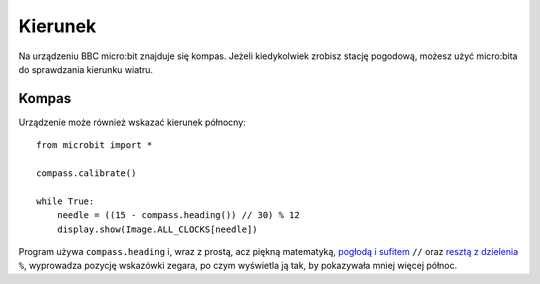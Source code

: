 Kierunek
=======

Na urządzeniu BBC micro:bit znajduje się kompas. Jeżeli kiedykolwiek zrobisz
stację pogodową, możesz użyć micro:bita do sprawdzania kierunku wiatru.

Kompas
+++++++

Urządzenie może również wskazać kierunek północny::

    from microbit import *

    compass.calibrate()

    while True:
        needle = ((15 - compass.heading()) // 30) % 12
        display.show(Image.ALL_CLOCKS[needle])

.. notatka:: 

    **Przed dokonaniem pomiaru należy skalibrować urządzenie.** W innym wypadku
    rezultaty będą niepoprawne. Aby urządzenie zorientowało się w swoim ustawienu
    względem pola magnetycznego Ziemi, metoda ``calibration`` uruchamia małą,
    śmieszną grę. 

    Aby skalibrować kompas, obracaj micro:bitem, dopóki krańcowe piksele
    wyświetlacza nie utworzą koła.

Program używa ``compass.heading`` i, wraz z prostą, acz piękną matematyką,
`pogłodą i sufitem <https://pl.wikipedia.org/wiki/Pod%C5%82oga_i_sufit>`_ ``//`` oraz `resztą z dzielenia <https://pl.wikipedia.org/wiki/Modulo>`_ ``%``, wyprowadza pozycję wskazówki zegara, po czym wyświetla ją tak,
by pokazywała mniej więcej północ.
